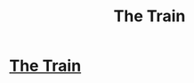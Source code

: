#+TITLE: The Train

* [[https://www.fanfiction.net/s/9879506/1/The-Train][The Train]]
:PROPERTIES:
:Score: 5
:DateUnix: 1386474499.0
:DateShort: 2013-Dec-08
:END:

